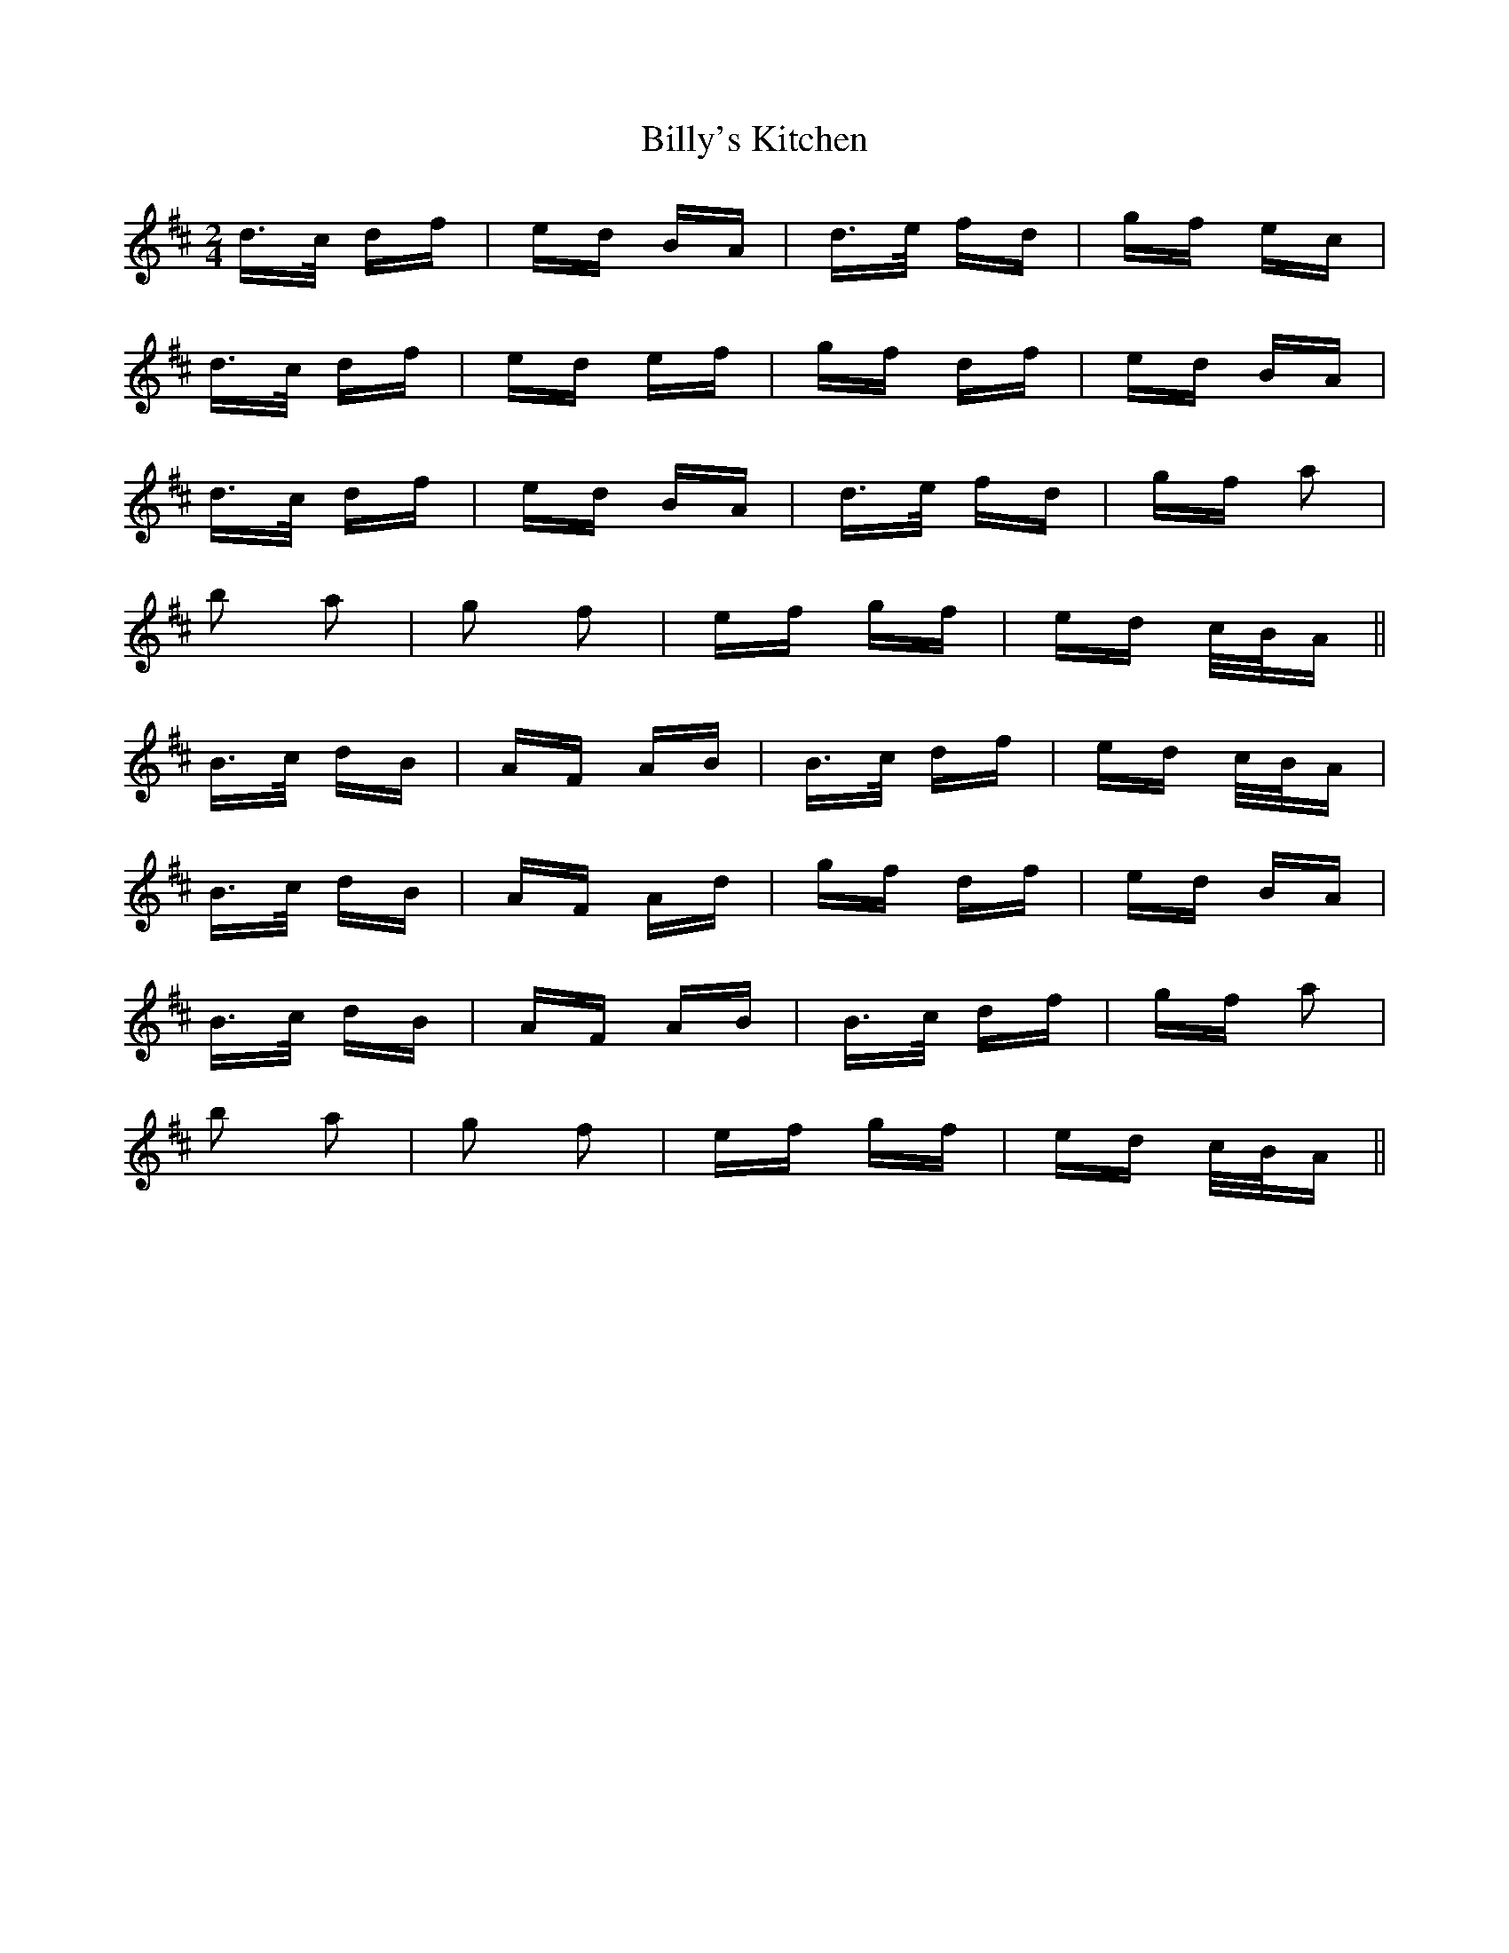 X: 3717
T: Billy's Kitchen
R: polka
M: 2/4
K: Dmajor
d>c df|ed BA|d>e fd|gf ec|
d>c df|ed ef|gf df|ed BA|
d>c df|ed BA|d>e fd|gf a2|
b2 a2|g2 f2|ef gf|ed c/B/A||
B>c dB|AF AB|B>c df|ed c/B/A|
B>c dB|AF Ad|gf df|ed BA|
B>c dB|AF AB|B>c df|gf a2|
b2 a2|g2 f2|ef gf|ed c/B/A||


